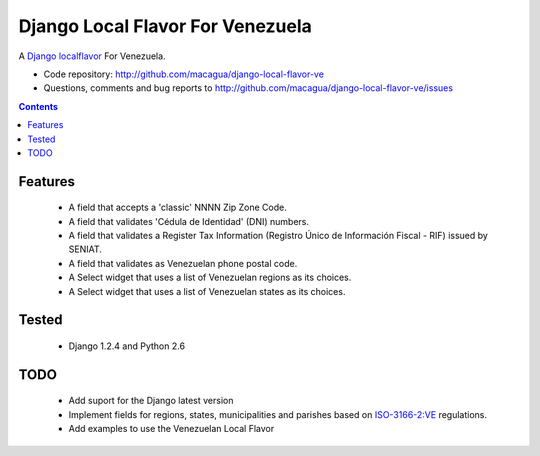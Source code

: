 =================================
Django Local Flavor For Venezuela
=================================

A Django_ localflavor_ For Venezuela.

- Code repository: http://github.com/macagua/django-local-flavor-ve
- Questions, comments and bug reports to http://github.com/macagua/django-local-flavor-ve/issues

.. contents::

Features
========

  * A field that accepts a 'classic' NNNN Zip Zone Code.
  * A field that validates 'Cédula de Identidad' (DNI) numbers.
  * A field that validates a Register Tax Information (Registro Único de Información Fiscal - RIF) issued by SENIAT.
  * A field that validates as Venezuelan phone postal code.
  * A Select widget that uses a list of Venezuelan regions as its choices.
  * A Select widget that uses a list of Venezuelan states as its choices.

Tested 
======

  * Django 1.2.4 and Python 2.6

TODO
====

  * Add suport for the Django latest version 
  * Implement fields for regions, states, municipalities and parishes based on ISO-3166-2:VE_ regulations.
  * Add examples to use the Venezuelan Local Flavor

.. _Django: http://djangoproject.com/
.. _localflavor: http://docs.djangoproject.com/en/dev/ref/contrib/localflavor/
.. _ISO-3166-2:VE: https://secure.wikimedia.org/wikipedia/en/wiki/ISO_3166-2:VE

